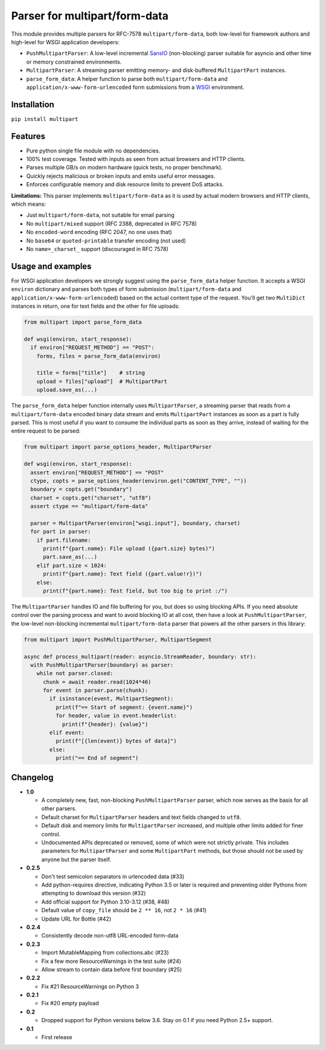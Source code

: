 Parser for multipart/form-data
==============================

.. image:: https://github.com/defnull/multipart/actions/workflows/test.yaml/badge.svg
    :target: https://github.com/defnull/multipart/actions/workflows/test.yaml
    :alt: Tests Status

.. image:: https://img.shields.io/pypi/v/multipart.svg
    :target: https://pypi.python.org/pypi/multipart/
    :alt: Latest Version

.. image:: https://img.shields.io/pypi/l/multipart.svg
    :target: https://pypi.python.org/pypi/multipart/
    :alt: License

This module provides multiple parsers for RFC-7578 ``multipart/form-data``, both
low-level for framework authors and high-level for WSGI application developers:

* ``PushMultipartParser``: A low-level incremental `SansIO <https://sans-io.readthedocs.io/>`_
  (non-blocking) parser suitable for asyncio and other time or memory constrained
  environments.
* ``MultipartParser``: A streaming parser emitting memory- and disk-buffered
  ``MultipartPart`` instances.
* ``parse_form_data``: A helper function to parse both ``multipart/form-data``
  and ``application/x-www-form-urlencoded`` form submissions from a
  `WSGI <https://peps.python.org/pep-3333/>`_ environment.

Installation
------------

``pip install multipart``

Features
--------

* Pure python single file module with no dependencies.
* 100% test coverage. Tested with inputs as seen from actual browsers and HTTP clients.
* Parses multiple GB/s on modern hardware (quick tests, no proper benchmark).
* Quickly rejects malicious or broken inputs and emits useful error messages.
* Enforces configurable memory and disk resource limits to prevent DoS attacks.

**Limitations:** This parser implements ``multipart/form-data`` as it is used by
actual modern browsers and HTTP clients, which means:

* Just ``multipart/form-data``, not suitable for email parsing
* No ``multipart/mixed`` support (RFC 2388, deprecated in RFC 7578)
* No ``encoded-word`` encoding (RFC 2047, no one uses that)
* No ``base64`` or ``quoted-printable`` transfer encoding (not used)
* No ``name=_charset_`` support (discouraged in RFC 7578)

Usage and examples
------------------

For WSGI application developers we strongly suggest using the ``parse_form_data``
helper function. It accepts a WSGI ``environ`` dictionary and parses both types
of form submission (``multipart/form-data`` and ``application/x-www-form-urlencoded``)
based on the actual content type of the request. You'll get two ``MultiDict``
instances in return, one for text fields and the other for file uploads:

.. code-block:: python

    from multipart import parse_form_data

    def wsgi(environ, start_response):
      if environ["REQUEST_METHOD"] == "POST":
        forms, files = parse_form_data(environ)
        
        title = forms["title"]    # string
        upload = files["upload"]  # MultipartPart
        upload.save_as(...)

The ``parse_form_data`` helper function internally uses ``MultipartParser``, a
streaming parser that reads from a ``multipart/form-data`` encoded binary data
stream and emits ``MultipartPart`` instances as soon as a part is fully parsed.
This is most useful if you want to consume the individual parts as soon as they
arrive, instead of waiting for the entire request to be parsed:

.. code-block:: python

    from multipart import parse_options_header, MultipartParser

    def wsgi(environ, start_response):
      assert environ["REQUEST_METHOD"] == "POST"
      ctype, copts = parse_options_header(environ.get("CONTENT_TYPE", ""))
      boundary = copts.get("boundary")
      charset = copts.get("charset", "utf8")
      assert ctype == "multipart/form-data"
    
      parser = MultipartParser(environ["wsgi.input"], boundary, charset)
      for part in parser:
        if part.filename:
          print(f"{part.name}: File upload ({part.size} bytes)")
          part.save_as(...)
        elif part.size < 1024:
          print(f"{part.name}: Text field ({part.value!r})")
        else:
          print(f"{part.name}: Test field, but too big to print :/")

The ``MultipartParser`` handles IO and file buffering for you, but does so using
blocking APIs. If you need absolute control over the parsing process and want to
avoid blocking IO at all cost, then have a look at ``PushMultipartParser``, the
low-level non-blocking incremental ``multipart/form-data`` parser that powers all
the other parsers in this library:

.. code-block:: python

    from multipart import PushMultipartParser, MultipartSegment

    async def process_multipart(reader: asyncio.StreamReader, boundary: str):
      with PushMultipartParser(boundary) as parser:
        while not parser.closed:
          chunk = await reader.read(1024*46)
          for event in parser.parse(chunk):
            if isinstance(event, MultipartSegment):
              print(f"== Start of segment: {event.name}")
              for header, value in event.headerlist:
                print(f"{header}: {value}")
            elif event:
              print(f"[{len(event)} bytes of data]")
            else:
              print("== End of segment")


Changelog
---------

* **1.0**

  * A completely new, fast, non-blocking ``PushMultipartParser`` parser, which
    now serves as the basis for all other parsers.
  * Default charset for ``MultipartParser`` headers and text fields changed to
    ``utf8``.
  * Default disk and memory limits for ``MultipartParser`` increased, and
    multiple other limits added for finer control.
  * Undocumented APIs deprecated or removed, some of which were not strictly
    private. This includes parameters for ``MultipartParser`` and some
    ``MultipartPart`` methods, but those should not be used by anyone but the
    parser itself.

* **0.2.5**

  * Don't test semicolon separators in urlencoded data (#33)
  * Add python-requires directive, indicating Python 3.5 or later is required and preventing older Pythons from attempting to download this version (#32)
  * Add official support for Python 3.10-3.12 (#38, #48)
  * Default value of ``copy_file`` should be ``2 ** 16``, not ``2 * 16`` (#41)
  * Update URL for Bottle (#42)

* **0.2.4**

  * Consistently decode non-utf8 URL-encoded form-data

* **0.2.3**

  * Import MutableMapping from collections.abc (#23)
  * Fix a few more ResourceWarnings in the test suite (#24)
  * Allow stream to contain data before first boundary (#25)

* **0.2.2**

  * Fix #21 ResourceWarnings on Python 3

* **0.2.1**

  * Fix #20 empty payload

* **0.2**

  * Dropped support for Python versions below 3.6. Stay on 0.1 if you need Python 2.5+ support.

* **0.1**

  * First release
